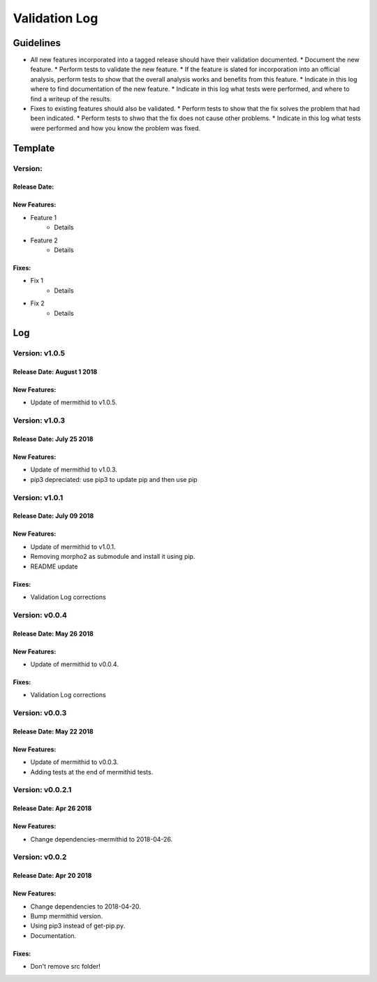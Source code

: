 Validation Log
==============

Guidelines
----------

* All new features incorporated into a tagged release should have their validation documented.
  * Document the new feature.
  * Perform tests to validate the new feature.
  * If the feature is slated for incorporation into an official analysis, perform tests to show that the overall analysis works and benefits from this feature.
  * Indicate in this log where to find documentation of the new feature.
  * Indicate in this log what tests were performed, and where to find a writeup of the results.
* Fixes to existing features should also be validated.
  * Perform tests to show that the fix solves the problem that had been indicated.
  * Perform tests to shwo that the fix does not cause other problems.
  * Indicate in this log what tests were performed and how you know the problem was fixed.
  
Template
--------

Version: 
~~~~~~~~

Release Date: 
'''''''''''''

New Features:
'''''''''''''

* Feature 1
    * Details
* Feature 2
    * Details
  
Fixes:
''''''

* Fix 1
    * Details
* Fix 2
    * Details
  
Log
---


Version: v1.0.5
~~~~~~~~~~~~~~~~~~~~~~~~~

Release Date: August 1 2018
'''''''''''''''''''''''''

New Features:
'''''''''''''

* Update of mermithid to v1.0.5.

Version: v1.0.3
~~~~~~~~~~~~~~~~~~~~~~~~~

Release Date: July 25 2018
'''''''''''''''''''''''''

New Features:
'''''''''''''

* Update of mermithid to v1.0.3.
* pip3 depreciated: use pip3 to update pip and then use pip

Version: v1.0.1
~~~~~~~~~~~~~~~~~~~~~~~~~

Release Date: July 09 2018
'''''''''''''''''''''''''

New Features:
'''''''''''''

* Update of mermithid to v1.0.1.
* Removing morpho2 as submodule and install it using pip.
* README update

Fixes:
''''''

* Validation Log corrections

Version: v0.0.4
~~~~~~~~~~~~~~~~~~~~~~~~~

Release Date: May 26 2018
'''''''''''''''''''''''''

New Features:
'''''''''''''

* Update of mermithid to v0.0.4.

Fixes:
''''''

* Validation Log corrections

Version: v0.0.3
~~~~~~~~~~~~~~~~~~~~~~~~~

Release Date: May 22 2018
'''''''''''''''''''''''''

New Features:
'''''''''''''

* Update of mermithid to v0.0.3.
* Adding tests at the end of mermithid tests.

Version: v0.0.2.1
~~~~~~~~~~~~~~~~~~~~~~~~~

Release Date: Apr 26 2018
'''''''''''''''''''''''''

New Features:
'''''''''''''

* Change dependencies-mermithid to 2018-04-26.

Version: v0.0.2
~~~~~~~~~~~~~~~~~~~~~~~~~

Release Date: Apr 20 2018
'''''''''''''''''''''''''

New Features:
'''''''''''''

* Change dependencies to 2018-04-20.
* Bump mermithid version.
* Using pip3 instead of get-pip.py.
* Documentation.

Fixes:
''''''

* Don't remove src folder!

